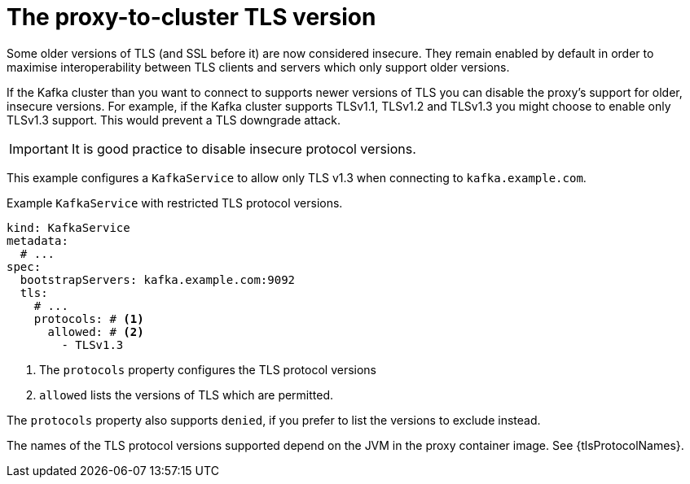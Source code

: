 // file included in the following:
//
// kroxylicious-operator/assemblies/assembly-operator-secure-proxy-broker-connection.adoc

[id='con-configuring-kafkaservice-protocol-{context}']
= The proxy-to-cluster TLS version

Some older versions of TLS (and SSL before it) are now considered insecure.
They remain enabled by default in order to maximise interoperability between TLS clients and servers which only support older versions.

If the Kafka cluster than you want to connect to supports newer versions of TLS you can disable the proxy's support for older, insecure versions.
For example, if the Kafka cluster supports TLSv1.1, TLSv1.2 and TLSv1.3 you might choose to enable only TLSv1.3 support.
This would prevent a TLS downgrade attack.

IMPORTANT: It is good practice to disable insecure protocol versions.

This example configures a `KafkaService` to allow only TLS v1.3 when connecting to `kafka.example.com`.

.Example `KafkaService` with restricted TLS protocol versions.
[source,yaml]
----
kind: KafkaService
metadata:
  # ...
spec:
  bootstrapServers: kafka.example.com:9092
  tls:
    # ...
    protocols: # <1>
      allowed: # <2>
        - TLSv1.3
----
<1> The `protocols` property configures the TLS protocol versions
<2> `allowed` lists the versions of TLS which are permitted.

The `protocols` property also supports `denied`, if you prefer to list the versions to exclude instead.

The names of the TLS protocol versions supported depend on the JVM in the proxy container image.
See {tlsProtocolNames}.